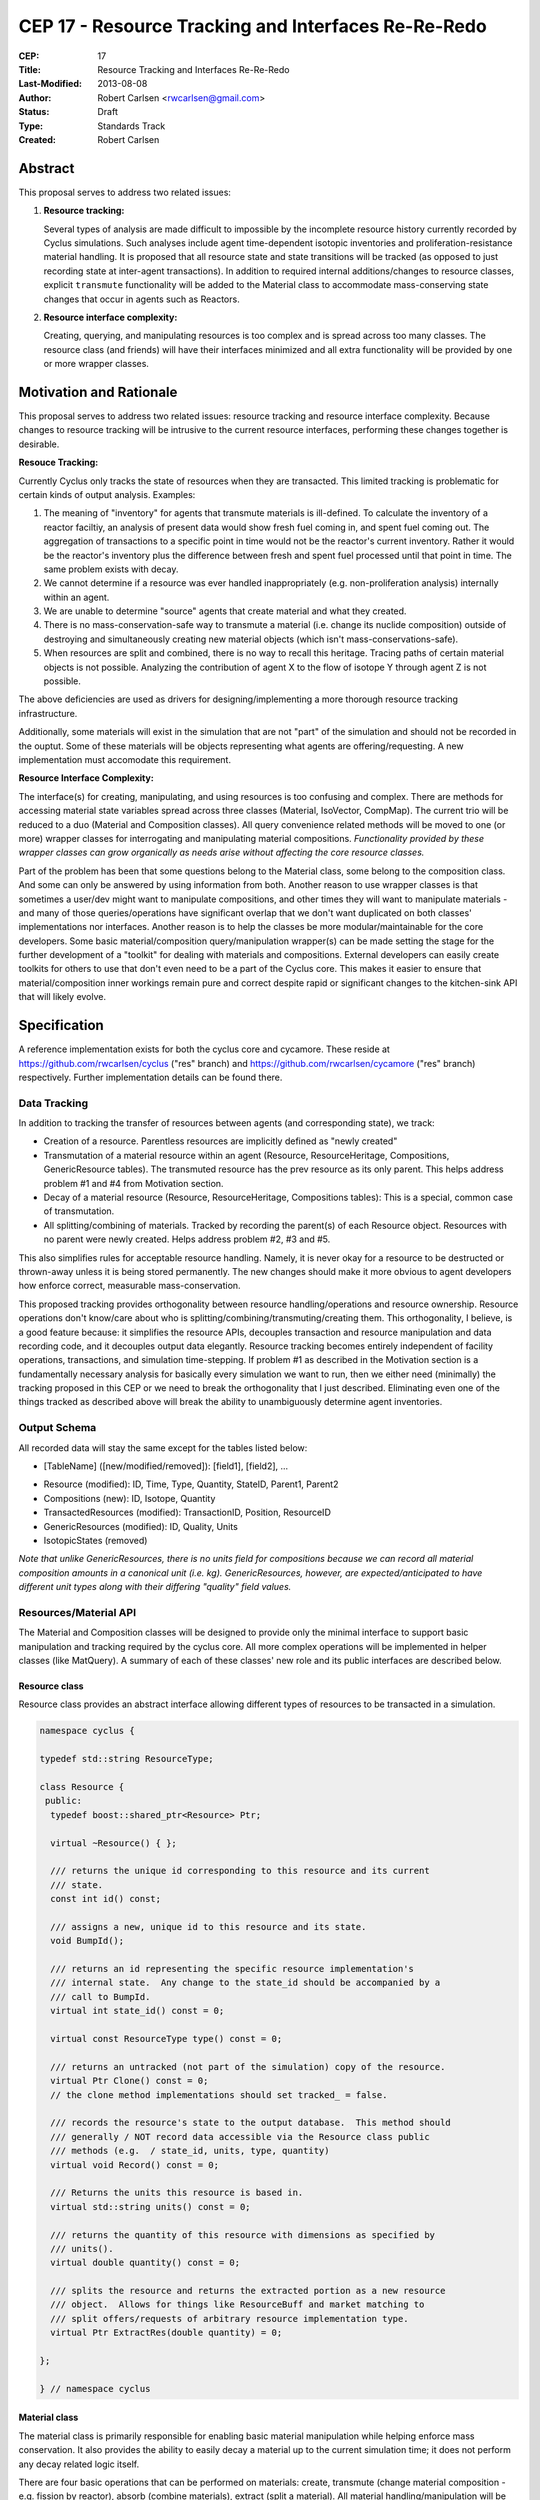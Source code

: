CEP 17 - Resource Tracking and Interfaces Re-Re-Redo
***********************************************************

:CEP: 17
:Title: Resource Tracking and Interfaces Re-Re-Redo
:Last-Modified: 2013-08-08
:Author: Robert Carlsen <rwcarlsen@gmail.com>
:Status: Draft 
:Type: Standards Track
:Created: Robert Carlsen

Abstract
===========

This proposal serves to address two related issues:

1. **Resource tracking:**

   Several types of analysis are made difficult to impossible by the
   incomplete resource history currently recorded by Cyclus simulations. Such
   analyses include agent time-dependent isotopic inventories and
   proliferation-resistance material handling. It is proposed that all
   resource state and state transitions will be tracked (as opposed to just
   recording state at inter-agent transactions).  In addition to required
   internal additions/changes to resource classes, explicit ``transmute``
   functionality will be added to the Material class to accommodate
   mass-conserving state changes that occur in agents such as Reactors.

2. **Resource interface complexity:**

   Creating, querying, and manipulating resources is too complex and is spread
   across too many classes.  The resource class (and friends) will have their
   interfaces minimized and all extra functionality will be provided by one or
   more wrapper classes.

Motivation and Rationale
==========================

This proposal serves to address two related issues: resource tracking and
resource interface complexity. Because changes to resource tracking will be
intrusive to the current resource interfaces, performing these changes
together is desirable.

**Resouce Tracking:**

Currently Cyclus only tracks the state of resources when they are transacted.
This limited tracking is problematic for certain kinds of output
analysis.  Examples:

1. The meaning of "inventory" for agents that transmute materials is
   ill-defined.  To calculate the inventory of a reactor faciltiy, an
   analysis of present data would show fresh fuel coming in, and spent fuel
   coming out.  The aggregation of transactions to a specific point in time
   would not be the reactor's current inventory.  Rather it would be the
   reactor's inventory plus the difference between fresh and spent fuel
   processed until that point in time. The same problem exists with decay.

2. We cannot determine if a resource was ever handled inappropriately (e.g.
   non-proliferation analysis) internally within an agent.

3. We are unable to determine "source" agents that create material and what
   they created.

4. There is no mass-conservation-safe way to transmute a material (i.e.
   change its nuclide composition) outside of destroying and simultaneously
   creating new material objects (which isn't mass-conservations-safe).

5. When resources are split and combined, there is no way to recall this
   heritage.  Tracing paths of certain material objects is not possible.
   Analyzing the contribution of agent X to the flow of isotope Y through
   agent Z is not possible.

The above deficiencies are used as drivers for designing/implementing a more
thorough resource tracking infrastructure.

Additionally, some materials will exist in the simulation that are not
"part" of the simulation and should not be recorded in the ouptut.  Some of
these materials will be objects representing what agents are
offering/requesting.  A new implementation must accomodate this
requirement.

**Resource Interface Complexity:**

The interface(s) for creating, manipulating, and using resources is too
confusing and complex.  There are methods for accessing material state
variables spread across three classes (Material, IsoVector, CompMap).  The
current trio will be reduced to a duo (Material and Composition classes).
All query convenience related methods will be moved to one (or more)
wrapper classes for interrogating and manipulating material compositions.
*Functionality provided by these wrapper classes can grow organically as
needs arise without affecting the core resource classes.*

Part of the problem has been that some questions belong to the Material
class, some belong to the composition class. And some can only be answered
by using information from both.  Another reason to use wrapper classes is
that sometimes a user/dev might want to manipulate compositions, and other
times they will want to manipulate materials - and many of those
queries/operations have significant overlap that we don't want duplicated
on both classes' implementations nor interfaces.  Another reason is to help
the classes be more modular/maintainable for the core developers.  Some
basic material/composition query/manipulation wrapper(s) can be made
setting the stage for the further development of a "toolkit" for dealing
with materials and compositions.  External developers can easily create
toolkits for others to use that don't even need to be a part of the Cyclus
core. This makes it easier to ensure that material/composition inner
workings remain pure and correct despite rapid or significant changes to
the kitchen-sink API that will likely evolve.

Specification
===============

A reference implementation exists for both the cyclus core and cycamore.
These reside at https://github.com/rwcarlsen/cyclus ("res" branch) and
https://github.com/rwcarlsen/cycamore ("res" branch) respectively.  Further
implementation details can be found there.

Data Tracking
+++++++++++++++++++++++

In addition to tracking the transfer of resources between agents (and
corresponding state), we track:

* Creation of a resource. Parentless resources are implicitly defined as
  "newly created"

* Transmutation of a material resource within an agent (Resource,
  ResourceHeritage, Compositions, GenericResource tables). The transmuted
  resource has the prev resource as its only parent.  This helps address
  problem #1 and #4 from Motivation section.

* Decay of a material resource (Resource, ResourceHeritage, Compositions
  tables): This is a special, common case of transmutation.

* All splitting/combining of materials. Tracked by recording the parent(s)
  of each Resource object. Resources with no parent were newly created.
  Helps address problem #2, #3 and #5.

This also simplifies rules for acceptable resource handling. Namely, it is
never okay for a resource to be destructed or thrown-away unless it is
being stored permanently. The new changes should make it more obvious to
agent developers how enforce correct, measurable mass-conservation.

This proposed tracking provides orthogonality between resource
handling/operations and resource ownership.  Resource operations don't
know/care about who is splitting/combining/transmuting/creating them.  This
orthogonality, I believe, is a good feature because: it simplifies the
resource APIs, decouples transaction and resource manipulation and data
recording code, and it decouples output data elegantly.  Resource tracking
becomes entirely independent of facility operations, transactions, and
simulation time-stepping. If problem #1 as described in the Motivation
section is a fundamentally necessary analysis for basically every
simulation we want to run, then we either need (minimally) the tracking
proposed in this CEP or we need to break the orthogonality that I just
described.  Eliminating even one of the things tracked as described above
will break the ability to unambiguously determine agent inventories.

Output Schema
+++++++++++++++++++++++

All recorded data will stay the same except for the tables listed below:

* [TableName] ([new/modified/removed]): [field1], [field2], ...

- Resource (modified): ID, Time, Type, Quantity, StateID, Parent1, Parent2
- Compositions (new): ID, Isotope, Quantity
- TransactedResources (modified): TransactionID, Position, ResourceID
- GenericResources (modified): ID, Quality, Units
- IsotopicStates (removed)


*Note that unlike GenericResources, there is no units field for
compositions because we can record all material composition amounts in a
canonical unit (i.e. kg).  GenericResources, however, are
expected/anticipated to have different unit types along with their
differing "quality" field values.*

Resources/Material API
+++++++++++++++++++++++

The Material and Composition classes will be designed to provide only the
minimal interface to support basic manipulation and tracking required by the
cyclus core.  All more complex operations will be implemented in helper
classes (like MatQuery). A summary of each of these classes' new role and
its public interfaces are described below.

Resource class
~~~~~~~~~~~~~~~

Resource class provides an abstract interface allowing different types of
resources to be transacted in a simulation.

.. code-block:: c++

    namespace cyclus {

    typedef std::string ResourceType;

    class Resource {
     public:
      typedef boost::shared_ptr<Resource> Ptr;

      virtual ~Resource() { };

      /// returns the unique id corresponding to this resource and its current
      /// state.
      const int id() const;

      /// assigns a new, unique id to this resource and its state.
      void BumpId();

      /// returns an id representing the specific resource implementation's
      /// internal state.  Any change to the state_id should be accompanied by a
      /// call to BumpId.
      virtual int state_id() const = 0;

      virtual const ResourceType type() const = 0;

      /// returns an untracked (not part of the simulation) copy of the resource.
      virtual Ptr Clone() const = 0;
      // the clone method implementations should set tracked_ = false.

      /// records the resource's state to the output database.  This method should
      /// generally / NOT record data accessible via the Resource class public
      /// methods (e.g.  / state_id, units, type, quantity)
      virtual void Record() const = 0;

      /// Returns the units this resource is based in.
      virtual std::string units() const = 0;

      /// returns the quantity of this resource with dimensions as specified by
      /// units().
      virtual double quantity() const = 0;

      /// splits the resource and returns the extracted portion as a new resource
      /// object.  Allows for things like ResourceBuff and market matching to
      /// split offers/requests of arbitrary resource implementation type.
      virtual Ptr ExtractRes(double quantity) = 0;

    };

    } // namespace cyclus

Material class
~~~~~~~~~~~~~~~

The material class is primarily responsible for enabling basic material
manipulation while helping enforce mass conservation.  It also provides the
ability to easily decay a material up to the current simulation time; it
does not perform any decay related logic itself.

There are four basic operations that can be performed on materials: create,
transmute (change material composition - e.g. fission by reactor), absorb
(combine materials), extract (split a material). All material
handling/manipulation will be performed using these operations - and all
operations performed will be recorded. Usage examples:

* A mining facility that "creates" new material

.. code-block:: c++

    Composition::Ptr nat_u = ...
    double qty = 10.0;

    Material::Ptr m = Material::Create(qty, nat_u);

* A conversion facility mixing uranium and flourine:

.. code-block:: c++

    Material::Ptr uf6 = uranium_buf.PopOne();
    Material::Ptr f = flourine_buf.PopOne();

    uf6.Absorb(f);

* A reactor transmuting fuel:

.. code-block:: c++

    Composition::Ptr burned_comp = ... // fancy code to calculate burned isotopics
    Material::Ptr assembly = core_fuel.PopOne();

    assembly.Transmute(burned_comp);

* A separations plant extracting stuff from spent fuel:

.. code-block:: c++

    Composition::Ptr comp = ... // fancy code to calculate extraction isotopics
    Material::Ptr bucket = spent_fuel.PopOne();
    double qty = 3.0;

    Material::Ptr mox = bucket.ExtractComp(qty, comp);


Proposed material class interface:

.. code-block:: c++

    class Material: public Resource {
     public:
      typedef boost::shared_ptr<Material> Ptr;
      static const ResourceType kType;

      virtual ~Material();

      static Ptr Create(double quantity, Composition::Ptr c);
      static Ptr CreateUntracked(double quantity, Composition::Ptr c);

      virtual int state_id() const;

      virtual const ResourceType type() const;

      virtual Resource::Ptr Clone() const;

      virtual void Record() const;

      /// returns "kg"
      virtual std::string units() const;

      /// returns the mass of this material in kg.
      virtual double quantity() const;

      virtual Resource::Ptr ExtractRes(double qty);

      Ptr ExtractQty(double qty);

      Ptr ExtractComp(double qty, Composition::Ptr c, double threshold = eps_rsrc());

      void Absorb(Ptr mat);

      void Transmute(Composition::Ptr c);

      void Decay(int curr_time);

      static void DecayAll(int curr_time);

      Composition::Ptr comp() const;
    };

    } // namespace cyclus

GenericResource class
~~~~~~~~~~~~~~~~~~~~~~

Implements the Resource class interface in a simple way usable for things
like: bananas, man-hours, water, buying power, etc.

.. code-block:: c++

    class GenericResource : public Resource {
     public:
      typedef boost::shared_ptr<GenericResource> Ptr;
      static const ResourceType kType;

      static Ptr Create(double quantity, std::string quality, std::string units);
      static Ptr CreateUntracked(double quantity, std::string quality,
                                 std::string units);

      /// not needed/no meaning for generic resources
      virtual int state_id() const {
        return 0;
      };

      /// Returns the concrete type of this resource
      virtual const ResourceType type() const {
        return kType;
      };

      /// Returns a reference to a newly allocated copy of this resource
      virtual Resource::Ptr Clone() const;

      virtual void Record() const { };

      /// Returns the total quantity of this resource in its base unit
      virtual std::string units() const {
        return units_;
      };

      /// Returns the total quantity of this resource in its base unit
      virtual double quantity() const {
        return quantity_;
      };

      virtual const std::string& quality() const {
        return quality_;
      };

      virtual Resource::Ptr ExtractRes(double quantity);

      /// Extracts the specified mass from this resource and returns it as a
      /// new generic resource object with the same quality/type.

      /// @throws CycGenResourceOverExtract
      GenericResource::Ptr Extract(double quantity);

      /// Absorbs the contents of the given 'other' resource into this
      /// resource
      /// @throws CycGenResourceIncompatible 'other' resource is of a
      void Absorb(GenericResource::Ptr other);
    };

    } // namespace cyclus

Composition class
~~~~~~~~~~~~~~~~~~~~~~

An immutable object responsible for tracking decay lineages (to prevent
duplicate calculations and output recording) and able to record its
composition data to output when told.  Each composition will keep a pointer
to references to every other composition that is a result of decaying this
or a previously decayed-from composition.

Note that previously, composition creation/modification involved a notion
of equivalence via threshold comparison to facilitate reduced
memory/storage burdens.  This proposal discards this idea in favor of
defining equivalence trivially as "the same object in memory" or pointer
equality.  Some discussion regarding this can be found in comments here:
https://github.com/cyclus/cyclus/issues/484.  Of particular concern w.r.t.
the previous equivalence notion is this::

  Also - another potential issue I thought of: Repeatedly calling multiple
  consecutive small differences negligible could result in compositions
  staying the same that would have otherwise been appreciably different if
  each small change were allowed to propogate as a new composition.

While there are definitely uses for material/composition equivalence, they
should/will not be used by the core (for now) and best belong in MatQuery
or other places.

.. code-block:: c++

    namespace cyclus {

    typedef int Iso;

    // Represents an immutable nuclear material composition
    class Composition {
     public:
      typedef boost::shared_ptr<Composition> Ptr;
      typedef std::map<Iso, double> Vect;

      static Ptr CreateAtom(Vect v);
      static Ptr CreateMass(Vect v);

      int id();
      const Vect& atom_vect();
      const Vect& mass_vect();

      Ptr Decay(int delta);

      /// record in output database (if not done previously).
      void Record();
    };

    } // namespace cyclus

compmath namespace
~~~~~~~~~~~~~~~~~~~~~~

The excellent floating point calculation handling and thresholding
functionality introduced by @katyhuff will be preserved. The current
(pre-proposal) Material::Diff and Material::ApplyThreshold methods will become
public functions that operate on Composition::Vect types.  Other common
composition manipulation functions will live here.  They will operate on
Composition::Vect's because Composition's themselves are immutable.  Resource
and Composition classes will use these methods where appropriate instead of
their own, internal versions. This namespace is intended to grow organically as
needed.

.. code-block:: c++

    namespace cyclus {
    namespace compmath {

    Composition::Vect Add(const Composition::Vect& v1, double qty1,
                          const Composition::Vect& v2, double qty2);

    /// previously Material::Diff
    Composition::Vect Sub(const Composition::Vect& v1, double qty1,
                           const Composition::Vect& v2, double qty2);

    void ApplyThreshold(Composition::Vect* v, double threshold);

    void Normalize(cyclus::Composition::Vect* v, double val);

    bool ValidIsos(const Composition::Vect& v);

    bool AllPositive(const Composition::Vect& v);

    bool AlmostEq(const Composition::Vect& v1,
                  const Composition::Vect& v2,
                  double threshold);

    } // namespace compmath
    } // namespace cyclus


MatQuery class
~~~~~~~~~~~~~~~~~~~~~~

(This interface will probably need extension)

This is intended to allow user-developers to *easily* retrieve any kind of
information about a material they could ever reasonably need. The interface is
designed to grow organically as needed.

.. code-block:: c++

    class MatQuery {
      public:
        MatQuery(Material::Ptr m);

        /// Convenience constructor that auto-casts a Resource::Ptr to a
        /// Material::Ptr.
        MatQuery(Resource::Ptr m);

        double mass(Iso iso);

        double moles(Iso iso);

        double mass_frac(Iso iso);

        double atom_frac(Iso iso);

        double qty();

        bool AlmostEqual(Material::Ptr other, double threshold=cyclus.eps());
    };

Other Changes
++++++++++++++

The RecipeLibrary's role of composition decay management has been shifted into
the Composition class.  *The decay lineage tracking functionality introduced by
Matt Gidden has been effectively preserved.*  RecipeLibrary now is only
responsible for loading recipes from xml input and serving them up simulation
wide.  Agents are also allowed to register their own compositions manually.
RecipeLibrary interface becomes:

.. code-block:: c++

    class RecipeLibrary {
     public:
      /**
         Gives all simulation objects global access to the RecipeLibrary by 
         returning a pointer to it. 
         Like the Highlander, there can be only one. 
          
         @return a pointer to the RecipeLibrary 
       */
      static RecipeLibrary* Instance();
    
      /**
         loads the recipes from the input file 
       */
      void LoadRecipes(QueryEngine* qe);
    
      /**
         loads a specific recipe 
       */
      void LoadRecipe(QueryEngine* qe);
      
      /**
         records a new recipe in the simulation
         - records the recipe in the BookKeeper
    
         @param recipe the recipe to be recorded, a CompMapPtr
       */
      void AddRecipe(std::string name, Composition::Ptr c);
    
      /**
         This returns a CompMapPtr to the named recipe in the recipes_ map 
    
         @param name the name of the parent recipe, a key in the recipes_ map
       */
      Composition::Ptr GetRecipe(std::string name);
    };

Backwards Compatibility
========================

Most backwards incompatible changes are unambiguously described by the
reference implementation at https://github.com/rwcarlsen/cycamore ("res"
branch). Existing modules will need to be updated to use the new API's.  These
changes are fairly straight forward and include:

* Material queries will have to be modified to use MatQuery class.

* CompMap/IsoVector creation will need to change to use new Composition
  factory methods.

* Material creation will need to change to use new Material factory
  methods.

* Agents (esp. reactors) must be modified to transmute rather than
  throw-away/create material.

Other Notes
============

Current implementation bugs
++++++++++++++++++++++++++++

* The current (before this CEP) Cyclus core does not correctly record
  decayed compositions in the output database. This makes comparing
  simulation output size and performance with that of this CEP's proposed
  changes not exactly "fair".

Backends and Performance
+++++++++++++++++++++++++

Preliminary investigation on my part indicates that this extra tracking
will cause significant slowdown using an Sqlite backend database *when
material decay is frequent*.  This slowdown prompted the development of a
faster HDF5 alternative (currently merged into develop branch).

Basic performance stats were collected by running a full cyclus
inpro_low.xml simulation ``time cyclus [path/to/]inpro_low.xml``.  For
reference:

* ~50,000 material objects total
* 1100 months
* 2200 decay calculations
* ~28,000,000 resource object state changes recorded (with CEP implemented)

Cyclus was built with CMake's "RELEASE" mode.  Results reported are
approximate and specific to my office computer.

Without proposed changes (decayed compositions are not recorded - current bug):

===================== ========= ===============
*                     Backend
--------------------- -------------------------
Decay                 Sqlite    Hdf5
===================== ========= ===============
Every 2nd timestep    40 sec.   15 sec.
None                  40 sec.   15 sec.
===================== ========= ===============

With proposed changes:

===================== ========= ===============
*                     Backend
--------------------- -------------------------
Decay                 Sqlite    Hdf5
===================== ========= ===============
Every 2nd timestep    16 min.   55 sec.
None                  54 sec.   15 sec.
===================== ========= ===============

With proposed changes running inpro_low.xml with decay on and hdf5 backend:

* Event and EventManager code takes ~20% of
* Hdf5Back code takes ~20% of runtime.
* ticking, tocking, and daily-tasking take about ~45% of runtime.
* Decay calculations take ~10% of runtime.

Decay Initiation
++++++++++++++++++

There has been some debate regarding the best way(s) to handle decaying
material objects in the simulation. Options include: manually by agents,
automatically and periodic, automatically at transaction time, and others.
While this involves the resource+material classes and can have a large
impact on simulation speed and output size, it has no direct impact on nor
directly impacts this proposal. Further discussion on this can be found
here https://github.com/cyclus/cyclus/issues/466 and to lesser degree
https://github.com/cyclus/cyclus/issues/204.

